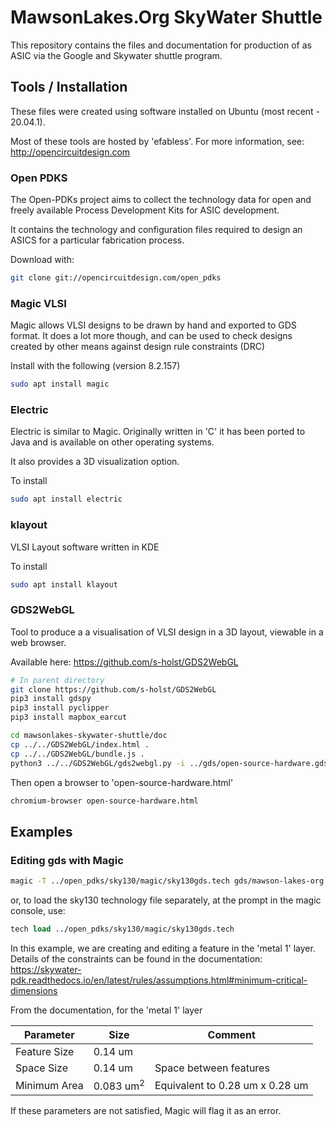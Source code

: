 * MawsonLakes.Org SkyWater Shuttle

This repository contains the files and documentation for production of as ASIC
via the Google and Skywater shuttle program.

** Tools / Installation

These files were created using software installed on Ubuntu (most recent -
20.04.1).

Most of these tools are hosted by 'efabless'. For more information, see:
http://opencircuitdesign.com

*** Open PDKS

The Open-PDKs project aims to collect the technology data for open and freely
available Process Development Kits for ASIC development.

It contains the technology and configuration files required to design an ASICS
for a particular fabrication process.

Download with:
#+begin_src sh
  git clone git://opencircuitdesign.com/open_pdks
#+end_src

*** Magic VLSI

Magic allows VLSI designs to be drawn by hand and exported to GDS format. It
does a lot more though, and can be used to check designs created by other means
against design rule constraints (DRC)

Install with the following (version 8.2.157)
#+begin_src sh
  sudo apt install magic
#+end_src

*** Electric

Electric is similar to Magic. Originally written in 'C' it has been ported to
Java and is available on other operating systems.

It also provides a 3D visualization option.

To install
#+begin_src sh
  sudo apt install electric
#+end_src

*** klayout

VLSI Layout software written in KDE

To install
#+begin_src sh
  sudo apt install klayout
#+end_src

*** GDS2WebGL

Tool to produce a a visualisation of VLSI design in a 3D layout, viewable in a
web browser.

Available here: https://github.com/s-holst/GDS2WebGL
#+begin_src sh
  # In parent directory
  git clone https://github.com/s-holst/GDS2WebGL
  pip3 install gdspy
  pip3 install pyclipper
  pip3 install mapbox_earcut

  cd mawsonlakes-skywater-shuttle/doc
  cp ../../GDS2WebGL/index.html .
  cp ../../GDS2WebGL/bundle.js .
  python3 ../../GDS2WebGL/gds2webgl.py -i ../gds/open-source-hardware.gds -o open-source-hardware.html
#+end_src

Then open a browser to 'open-source-hardware.html'
#+begin_src sh
  chromium-browser open-source-hardware.html
#+end_src

** Examples
*** Editing gds with Magic
#+begin_src sh
  magic -T ../open_pdks/sky130/magic/sky130gds.tech gds/mawson-lakes-org.gds
#+end_src

or, to load the sky130 technology file separately, at the prompt in the magic
console, use:
#+begin_src tcl 
  tech load ../open_pdks/sky130/magic/sky130gds.tech
#+end_src

In this example, we are creating and editing a feature in the 'metal 1' layer.
Details of the constraints can be found in the documentation:
https://skywater-pdk.readthedocs.io/en/latest/rules/assumptions.html#minimum-critical-dimensions
 
From the documentation, for the 'metal 1' layer
| Parameter    | Size       | Comment                         |
|--------------+------------+---------------------------------|
| Feature Size | 0.14 um    |                                 |
| Space Size   | 0.14 um    | Space between features          |
| Minimum Area | 0.083 um^2 | Equivalent to 0.28 um x 0.28 um |

If these parameters are not satisfied, Magic will flag it as an error.
